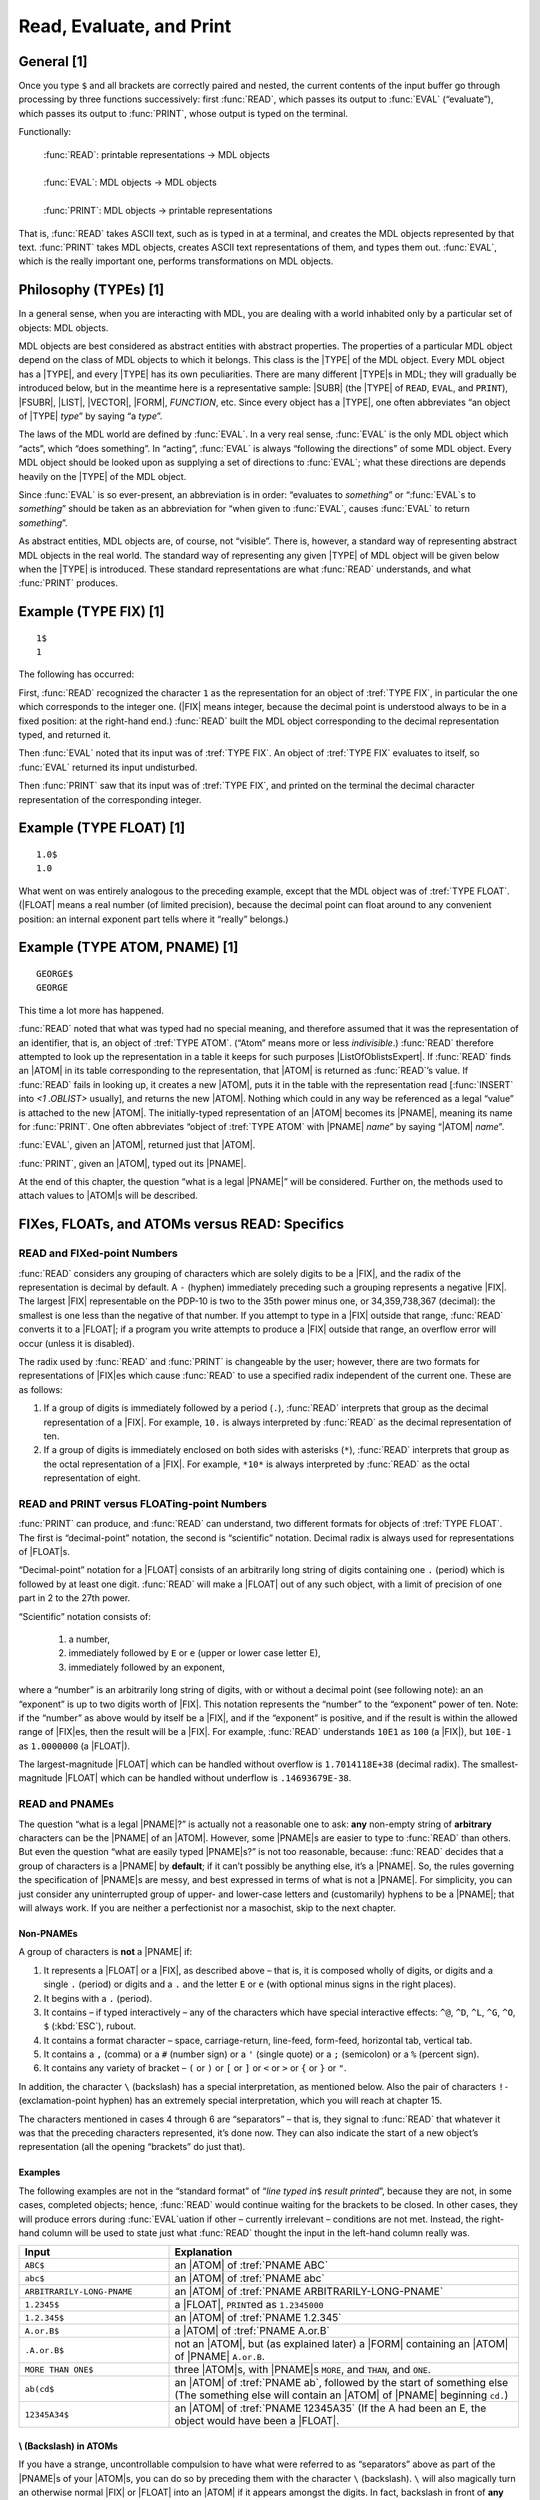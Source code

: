 .. chapter 2

Read, Evaluate, and Print
=========================

General [1]
-----------

Once you type ``$`` and all brackets are correctly paired and nested,
the current contents of the input buffer go through processing by three
functions successively: first :func:`READ`, which passes its output to
:func:`EVAL` (“evaluate”), which passes its output to :func:`PRINT`, whose
output is typed on the terminal.

.. rst-class:: expert

  Actually, the sequence is more like :func:`READ`, :func:`CRLF`, :func:`EVAL`,
  :func:`PRIN1`, :func:`CRLF` (explained in :numref:`ch-input-output`); MDL
  gives you a carriage-return line-feed when the :func:`READ` is complete, that
  is, when all brackets are paired.

Functionally:

  | :func:`READ`: printable representations → MDL objects
  |
  | :func:`EVAL`: MDL objects → MDL objects
  |
  | :func:`PRINT`: MDL objects → printable representations

That is, :func:`READ` takes ASCII text, such as is typed in at a terminal,
and creates the MDL objects represented by that text. :func:`PRINT` takes
MDL objects, creates ASCII text representations of them, and types them
out. :func:`EVAL`, which is the really important one, performs
transformations on MDL objects.

Philosophy (TYPEs) [1]
----------------------

In a general sense, when you are interacting with MDL, you are dealing
with a world inhabited only by a particular set of objects: MDL objects.

MDL objects are best considered as abstract entities with abstract properties.
The properties of a particular MDL object depend on the class of MDL objects to
which it belongs. This class is the |TYPE| of the MDL object. Every MDL object
has a |TYPE|, and every |TYPE| has its own peculiarities. There are many
different |TYPE|\ s in MDL; they will gradually be introduced below, but in
the meantime here is a representative sample: |SUBR| (the |TYPE| of
\ ``READ``, ``EVAL``, and ``PRINT``), |FSUBR|, |LIST|, |VECTOR|, |FORM|,
:t:`FUNCTION`, etc. Since every object has a |TYPE|, one often abbreviates
“an object of |TYPE| *type*” by saying “a *type*”.

The laws of the MDL world are defined by :func:`EVAL`. In a very real sense,
:func:`EVAL` is the only MDL object which “acts”, which “does something”. In
“acting”, :func:`EVAL` is always “following the directions” of some MDL object.
Every MDL object should be looked upon as supplying a set of directions to
:func:`EVAL`; what these directions are depends heavily on the |TYPE| of the
MDL object.

Since :func:`EVAL` is so ever-present, an abbreviation is in order: “evaluates
to *something*” or “:func:`EVAL`\ s to *something*” should be taken as an
abbreviation for “when given to :func:`EVAL`, causes :func:`EVAL` to return
*something*”.

As abstract entities, MDL objects are, of course, not “visible”. There is,
however, a standard way of representing abstract MDL objects in the real world.
The standard way of representing any given |TYPE| of MDL object will be given
below when the |TYPE| is introduced. These standard representations are what
:func:`READ` understands, and what :func:`PRINT` produces.

Example (TYPE FIX) [1]
----------------------

::

    1$
    1

The following has occurred:

First, :func:`READ` recognized the character ``1`` as the representation for an
object of :tref:`TYPE FIX`, in particular the one which corresponds to the
integer one. (|FIX| means integer, because the decimal point is understood
always to be in a fixed position: at the right-hand end.) :func:`READ` built the
MDL object corresponding to the decimal representation typed, and returned it.

Then :func:`EVAL` noted that its input was of :tref:`TYPE FIX`. An object of
:tref:`TYPE FIX` evaluates to itself, so :func:`EVAL` returned its input
undisturbed.

Then :func:`PRINT` saw that its input was of :tref:`TYPE FIX`, and printed
on the terminal the decimal character representation of the
corresponding integer.

Example (TYPE FLOAT) [1]
------------------------

::

    1.0$
    1.0

What went on was entirely analogous to the preceding example, except that the
MDL object was of :tref:`TYPE FLOAT`. (|FLOAT| means a real number (of
limited precision), because the decimal point can float around to any convenient
position: an internal exponent part tells where it “really” belongs.)

Example (TYPE ATOM, PNAME) [1]
------------------------------

::

    GEORGE$
    GEORGE

This time a lot more has happened.

:func:`READ` noted that what was typed had no special meaning, and therefore
assumed that it was the representation of an identifier, that is, an object of
:tref:`TYPE ATOM`. (“Atom” means more or less *indivisible*.) :func:`READ`
therefore attempted to look up the representation in a table it keeps for such
purposes |ListOfOblistsExpert|. If :func:`READ` finds an |ATOM| in its table
corresponding to the representation, that |ATOM| is returned as :func:`READ`\
’s value. If :func:`READ` fails in looking up, it creates a new |ATOM|, puts
it in the table with the representation read [:func:`INSERT` into
`<1 .OBLIST>` usually], and returns the new |ATOM|. Nothing which could in any
way be referenced as a legal “value” is attached to the new |ATOM|. The
initially-typed representation of an |ATOM| becomes its |PNAME|, meaning its
name for :func:`PRINT`. One often abbreviates “object of :tref:`TYPE ATOM` with
|PNAME| *name*” by saying “\ |ATOM| *name*”.

.. |ListOfOblistsExpert| replace-class:: expert

  a |LIST| of ``OBLISTS``, available as the local value of the
  :tref:`ATOM OBLIST`

:func:`EVAL`, given an |ATOM|, returned just that |ATOM|.

:func:`PRINT`, given an |ATOM|, typed out its |PNAME|.

At the end of this chapter, the question “what is a legal |PNAME|”
will be considered. Further on, the methods used to attach values to
|ATOM|\ s will be described.

FIXes, FLOATs, and ATOMs versus READ: Specifics
-----------------------------------------------

READ and FIXed-point Numbers
~~~~~~~~~~~~~~~~~~~~~~~~~~~~

:func:`READ` considers any grouping of characters which are solely digits to
be a |FIX|, and the radix of the representation is decimal by default.
A ``-`` (hyphen) immediately preceding such a grouping represents a
negative |FIX|. The largest |FIX| representable on the PDP-10 is two
to the 35th power minus one, or 34,359,738,367 (decimal): the smallest
is one less than the negative of that number. If you attempt to type in
a |FIX| outside that range, :func:`READ` converts it to a |FLOAT|; if a
program you write attempts to produce a |FIX| outside that range, an
overflow error will occur (unless it is disabled).

The radix used by :func:`READ` and :func:`PRINT` is changeable by the user;
however, there are two formats for representations of |FIX|\ es which
cause :func:`READ` to use a specified radix independent of the current one.
These are as follows:

1. If a group of digits is immediately followed by a period (\ ``.``),
   :func:`READ` interprets that group as the decimal representation of a
   |FIX|. For example, ``10.`` is always interpreted by :func:`READ` as
   the decimal representation of ten.

2. If a group of digits is immediately enclosed on both sides with
   asterisks (\ ``*``), :func:`READ` interprets that group as the octal
   representation of a |FIX|. For example, ``*10*`` is always
   interpreted by :func:`READ` as the octal representation of eight.

READ and PRINT versus FLOATing-point Numbers
~~~~~~~~~~~~~~~~~~~~~~~~~~~~~~~~~~~~~~~~~~~~

:func:`PRINT` can produce, and :func:`READ` can understand, two different
formats for objects of :tref:`TYPE FLOAT`. The first is “decimal-point”
notation, the second is “scientific” notation. Decimal radix is always
used for representations of |FLOAT|\ s.

“Decimal-point” notation for a |FLOAT| consists of an arbitrarily long
string of digits containing one ``.`` (period) which is followed by at
least one digit. :func:`READ` will make a |FLOAT| out of any such object,
with a limit of precision of one part in 2 to the 27th power.

“Scientific” notation consists of:

  1. a number,

  2. immediately followed by ``E`` or ``e`` (upper or lower case letter
     E),

  3. immediately followed by an exponent,

where a “number” is an arbitrarily long string of digits, with or
without a decimal point (see following note): an an “exponent” is up to
two digits worth of |FIX|. This notation represents the “number” to
the “exponent” power of ten. Note: if the “number” as above would by
itself be a |FIX|, and if the “exponent” is positive, and if the
result is within the allowed range of |FIX|\ es, then the result will
be a |FIX|. For example, :func:`READ` understands ``10E1`` as ``100`` (a
|FIX|), but ``10E-1`` as ``1.0000000`` (a |FLOAT|).

The largest-magnitude |FLOAT| which can be handled without overflow is
\ ``1.7014118E+38`` (decimal radix). The smallest-magnitude |FLOAT|
which can be handled without underflow is ``.14693679E-38``.

READ and PNAMEs
~~~~~~~~~~~~~~~

The question “what is a legal |PNAME|?” is actually not a reasonable
one to ask: **any** non-empty string of **arbitrary** characters can be
the |PNAME| of an |ATOM|. However, some |PNAME|\ s are easier to
type to :func:`READ` than others. But even the question “what are easily
typed |PNAME|\ s?” is not too reasonable, because: :func:`READ` decides
that a group of characters is a |PNAME| by **default**; if it can’t
possibly be anything else, it’s a |PNAME|. So, the rules governing the
specification of |PNAME|\ s are messy, and best expressed in terms of
what is not a |PNAME|. For simplicity, you can just consider any
uninterrupted group of upper- and lower-case letters and (customarily)
hyphens to be a |PNAME|; that will always work. If you are neither a
perfectionist nor a masochist, skip to the next chapter.

Non-PNAMEs
^^^^^^^^^^

A group of characters is **not** a |PNAME| if:

1. It represents a |FLOAT| or a |FIX|, as described above – that is,
   it is composed wholly of digits, or digits and a single ``.``
   (period) or digits and a ``.`` and the letter ``E`` or ``e`` (with
   optional minus signs in the right places).

2. It begins with a ``.`` (period).

3. It contains – if typed interactively – any of the characters which
   have special interactive effects: ``^@``, ``^D``, ``^L``, ``^G``,
   ``^O``, ``$`` (:kbd:`ESC`), rubout.

4. It contains a format character – space, carriage-return, line-feed,
   form-feed, horizontal tab, vertical tab.

5. It contains a ``,`` (comma) or a ``#`` (number sign) or a ``'``
   (single quote) or a ``;`` (semicolon) or a ``%`` (percent sign).

6. It contains any variety of bracket – ``(`` or ``)`` or ``[`` or ``]``
   or ``<`` or ``>`` or ``{`` or ``}`` or ``"``.

In addition, the character ``\`` (backslash) has a special
interpretation, as mentioned below. Also the pair of characters ``!-``
(exclamation-point hyphen) has an extremely special interpretation,
which you will reach at chapter 15.

The characters mentioned in cases 4 through 6 are “separators” – that
is, they signal to :func:`READ` that whatever it was that the preceding
characters represented, it’s done now. They can also indicate the start
of a new object’s representation (all the opening “brackets” do just
that).

Examples
^^^^^^^^

The following examples are not in the “standard format” of “*line typed
in*\ ``$`` *result printed*”, because they are not, in some cases,
completed objects; hence, :func:`READ` would continue waiting for the
brackets to be closed. In other cases, they will produce errors during
:func:`EVAL`\ uation if other – currently irrelevant – conditions are not
met. Instead, the right-hand column will be used to state just what
:func:`READ` thought the input in the left-hand column really was.

.. list-table::
  :widths: 30 70
  :header-rows: 1

  * - Input
    - Explanation
  * - ``ABC$``
    - an |ATOM| of :tref:`PNAME ABC`
  * - ``abc$``
    - an |ATOM| of :tref:`PNAME abc`
  * - ``ARBITRARILY-LONG-PNAME``
    - an |ATOM| of :tref:`PNAME ARBITRARILY-LONG-PNAME`
  * - ``1.2345$``
    - a |FLOAT|, ``PRINT``\ ed as ``1.2345000``
  * - ``1.2.345$``
    - an |ATOM| of :tref:`PNAME 1.2.345`
  * - ``A.or.B$``
    - a |ATOM| of :tref:`PNAME A.or.B`
  * - ``.A.or.B$``
    - not an |ATOM|, but (as explained later) a
      |FORM| containing an |ATOM| of |PNAME|
      ``A.or.B``.
  * - ``MORE THAN ONE$``
    - three |ATOM|\ s, with |PNAME|\ s
      ``MORE``, and ``THAN``, and ``ONE``.
  * - ``ab(cd$``
    - an |ATOM| of :tref:`PNAME ab`, followed by
      the start of something else (The something
      else will contain an |ATOM| of |PNAME|
      beginning ``cd.``)
  * - ``12345A34$``
    - an |ATOM| of :tref:`PNAME 12345A35` (If the
      A had been an E, the object would have been a
      |FLOAT|.

\\ (Backslash) in ATOMs
^^^^^^^^^^^^^^^^^^^^^^^

If you have a strange, uncontrollable compulsion to have what were
referred to as “separators” above as part of the |PNAME|\ s of your
|ATOM|\ s, you can do so by preceding them with the character ``\``
(backslash). ``\`` will also magically turn an otherwise normal |FIX|
or |FLOAT| into an |ATOM| if it appears amongst the digits. In fact,
backslash in front of **any** character changes it from something
special to “just another character” (including the character ``\``). It
is an escape character.

When :func:`PRINT` confronts an |ATOM| which had to be backslashed in
order to be an |ATOM|, it will dutifully type out the required
\ ``\``\ s. They will not, however, necessarily be where you typed them;
they will instead be at those positions which will cause :func:`READ` the
least grief. For example, :func:`PRINT` will type out a |PNAME| which
consists wholly of digits by first typing a ``\`` and then typing the
digits - no matter where you originally typed the ``\`` (or ``\``\ s).

Examples of Awful ATOMs
^^^^^^^^^^^^^^^^^^^^^^^

The following examples illustrate the amount of insanity that can be
perpetrated by using ``\``. The format of the examples is again
non-standard, this time not because anything is unfinished or in error,
but because commenting is needed: :func:`PRINT` doesn’t do it full justice.

.. list-table::
  :widths: 30 70
  :header-rows: 1

  * - Input
    - Explanation
  * - ``a\ one\ and\ a\ two$``
    - one |ATOM|, whose |PNAME| has four spaces in it
  * - ``1234\56789$``
    - an |ATOM| of :tref:`PNAME 123456789`, which :func:`PRINT`\ s as
      ``\123456789``
  * - ``123\ $``
    - an |ATOM| of :tref:`PNAME 123\ `, which :func:`PRINT`\ s as ``\123\``,
      with a space on the end
  * - ``\\$``
    - an |ATOM| whose |PNAME| is a single backslash
